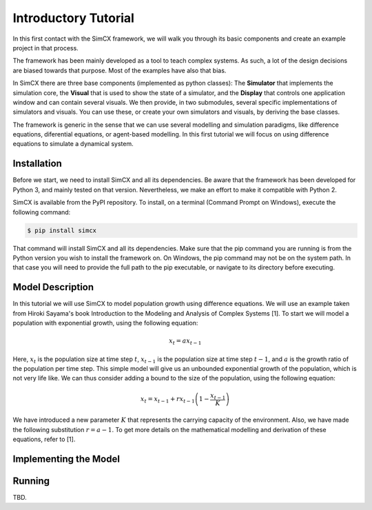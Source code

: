 Introductory Tutorial
=====================

In this first contact with the SimCX framework, we will walk you through its
basic components and create an example project in that process.

The framework has been mainly developed as a tool to teach complex systems. As
such, a lot of the design decisions are biased towards that purpose. Most of
the examples have also that bias.

In SimCX there are three base components (implemented as python classes): The
**Simulator** that implements the simulation core, the **Visual** that is used
to show the state of a simulator, and the **Display** that controls one
application window and can contain several visuals. We then provide, in two
submodules, several specific implementations of simulators and visuals. You can
use these, or create your own simulators and visuals, by deriving the base
classes.

The framework is generic in the sense that we can use several modelling and
simulation paradigms, like difference equations, diferential equations, or 
agent-based modelling. In this first tutorial we will focus on using difference
equations to simulate a dynamical system. 


Installation
____________

Before we start, we need to install SimCX and all its dependencies. Be aware
that the framework has been developed for Python 3, and mainly tested on that
version. Nevertheless, we make an effort to make it compatible with Python 2.

SimCX is available from the PyPI repository. To install, on a terminal (Command
Prompt on Windows), execute the following command:

.. code-block:: bash

    $ pip install simcx

That command will install SimCX and all its dependencies. Make sure that the pip
command you are running is from the Python version you wish to install the
framework on. On Windows, the pip command may not be on the system path. In that
case you will need to provide the full path to the pip executable, or navigate
to its directory before executing.


Model Description
_________________

In this tutorial we will use SimCX to model population growth using difference
equations. We will use an example taken from Hiroki Sayama's book Introduction
to the Modeling and Analysis of Complex Systems [1]. To start we will model a
population with exponential growth, using the following equation:

.. math::
    x_t = a x_{t-1}

Here, :math:`x_t` is the population size at time step :math:`t`, :math:`x_{t-1}`
is the population size at time step :math:`t-1`, and :math:`a` is the growth
ratio of the population per time step. This simple model will give us an
unbounded exponential growth of the population, which is not very life like. We
can thus consider adding a bound to the size of the population, using the
following equation:

.. math::
    x_t = x_{t-1} + r x_{t-1} \left(1 - \frac{x_{t-1}}{K} \right)

We have introduced a new parameter :math:`K` that represents the carrying
capacity of the environment. Also, we have made the following substitution
:math:`r=a-1`. To get more details on the mathematical modelling and derivation
of these equations, refer to [1].



Implementing the Model
______________________




Running
_______

TBD.
